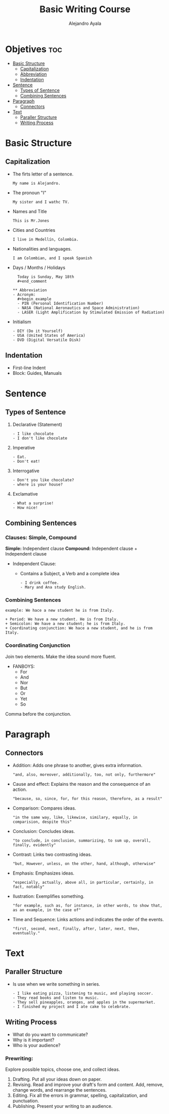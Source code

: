 #+title: Basic Writing Course
#+author: Alejandro Ayala
#+startup: showeverything

* Objetives :toc:
- [[#basic-structure][Basic Structure]]
  - [[#capitalization][Capitalization]]
  - [[#abbreviation][Abbreviation]]
  - [[#indentation][Indentation]]
- [[#sentence][Sentence]]
  - [[#types-of-sentence][Types of Sentence]]
  - [[#combining-sentences][Combining Sentences]]
- [[#paragraph][Paragraph]]
  - [[#connectors][Connectors]]
- [[#text][Text]]
  - [[#paraller-structure][Paraller Structure]]
  - [[#writing-process][Writing Process]]

* Basic Structure
** Capitalization
- The firts letter of a sentence.
  #+begin_example
  My name is Alejandro.
  #+end_example
- The pronoun "I"
  #+begin_example
  My sister and I wathc TV.
  #+end_example
- Names and Title
  #+begin_example
  This is Mr.Jones
  #+end_example
- Cities and Countries
  #+begin_example
  I live in Medellín, Colombia.
  #+end_example
- Nationalities and languages.
  #+begin_example
  I am Colombian, and I speak Spanish
  #+end_example
- Days / Months / Holidays
  #+begin_example
  Today is Sunday, May 18th
  #+end_comment

** Abbreviation
- Acronym:
  #+begin_example
  - PIN (Personal Identification Number)
  - NASA (National Aeronautics and Space Administration)
  - LASER (Light Amplification by Stimulated Emission of Radiation)
  #+end_example
- Initialism
  #+begin_example
  - DIY (Do it Yourself)
  - USA (United States of America)
  - DVD (Digital Versatile Disk)
    #+end_example

** Indentation
- First-line Indent
- Block: Guides, Manuals

* Sentence
** Types of Sentence
1. Declarative (Statement)
   #+begin_example
   - I like chocolate
   - I don't like chocolate
   #+end_example
2. Imperative
   #+begin_example
   - Eat.
   - Don't eat!
   #+end_example
3. Interrogative
   #+begin_example
   - Don't you like chocolate?
   - where is your house?
   #+end_example
4. Exclamative
   #+begin_example
   - What a surprise!
   - How nice!
   #+end_example
** Combining Sentences
*** Clauses: Simple, Compound
**Simple:** Independent clause
**Compound:** Independent clause + Independent clause

- Independent Clause:
   + Contains a Subject, a Verb and a complete idea
     #+begin_example
     - I drink coffee.
     - Mary and Ana study English.
     #+end_example

*** Combining Sentences
#+begin_example
example: We hace a new student he is from Italy.

+ Period: We have a new student. He is from Italy.
+ Semicolon: We have a new student; he is from Italy.
+ Coordinating conjunction: We hace a new student, and he is from Italy.
#+end_example
*** Coordinating Conjunction
Join two elements. Make the idea sound more fluent.

- FANBOYS:
  + For
  + And
  + Nor
  + But
  + Or
  + Yet
  + So

Comma before the conjunction.
* Paragraph
[[../img/Basic_Paragraph_Structure.webp]]
** Connectors
+ Addition: Adds one phrase to another, gives extra information.
  #+begin_example
  "and, also, moreover, additionally, too, not only, furthermore"
  #+end_example
+ Cause and effect: Explains the reason and the consequence of an action.
  #+begin_example
  "because, so, since, for, for this reason, therefore, as a result"
  #+end_example
+ Comparison: Compares ideas.
  #+begin_example
  "in the same way, like, likewise, similary, equally, in comparision, despite this"
  #+end_example
+ Conclusion: Concludes ideas.
  #+begin_example
  "to conclude, in conclusion, summarizing, to sum up, overall, finally, evidently"
  #+end_example
+ Contrast: Links two contrasting ideas.
  #+begin_example
  "but, However, unless, on the other, hand, although, otherwise"
  #+end_example
+ Emphasis: Emphasizes ideas.
  #+begin_example
  "especially, actually, above all, in particular, certainly, in fact, notably"
  #+end_example
+ Ilustration: Exemplifies something.
  #+begin_example
  "for example, such as, for instance, in other words, to show that, as an example, in the case of"
  #+end_example
+ Time and Sequence: Links actions and indicates the order of the events.
  #+begin_example
  "first, second, next, finally, after, later, next, then, eventually."
  #+end_example

* Text
** Paraller Structure
- Is use when we write something in series.
  #+begin_example
  - I like eating pizza, listening to music, and playing soccer.
  - They read books and listen to music.
  - They sell pineapples, oranges, and apples in the supermarket.
  - I finished my project and I ate cake to celebrate.
  #+end_example
** Writing Process
- What do you want to communicate?
- Why is it important?
- Who is your audience?

*** Prewriting:
Explore possible topics, choose one, and collect ideas.
1. Drafting.
   Put all your ideas down on paper.
2. Revising.
   Read and improve your draft's form and content. Add, remove, change words, and rearrange the sentences.
3. Editing.
   Fix all the errors in grammar, spelling, capitalization, and punctuation.
4. Publishing.
   Present your writing to an audience.
